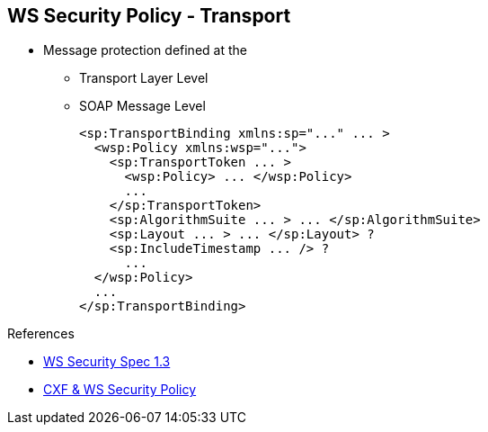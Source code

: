 :noaudio:

[#ws-security-policy-syntax]
== WS Security Policy - Transport

* Message protection defined at the
** Transport Layer Level
** SOAP Message Level
+
[source,xml]
----
<sp:TransportBinding xmlns:sp="..." ... >
  <wsp:Policy xmlns:wsp="...">
    <sp:TransportToken ... >
      <wsp:Policy> ... </wsp:Policy>
      ...
    </sp:TransportToken>
    <sp:AlgorithmSuite ... > ... </sp:AlgorithmSuite>
    <sp:Layout ... > ... </sp:Layout> ?
    <sp:IncludeTimestamp ... /> ?
      ...
  </wsp:Policy>
  ...
</sp:TransportBinding>
----



.References
* http://docs.oasis-open.org/ws-sx/ws-securitypolicy/v1.3/ws-securitypolicy.html[WS Security Spec 1.3]
* http://cxf.apache.org/docs/ws-securitypolicy.html[CXF & WS Security Policy]

ifdef::showscript[]
[.notes]
****

== WS Security Policy

With WS-SecurityPolicy, the binding and/or operation in the wsdl references a WS-Policy fragment that describes the basic security requirements for interacting with that service. The WS-SecurityPolicy specification allows for specifying things like asymmetric/symmetric keys, using transports (https) for encryption, which parts/headers to encrypt or sign, whether to sign then encrypt or encrypt then sign, whether to include timestamps, whether to use derived keys, etc... Basically, it describes what actions are necessary to securely interact with the service described in the WSDL.

However, the WS-SecurityPolicy fragment does not include "everything" that is required for a runtime to be able to able to create the messages. It does not describe things such as locations of key stores, user names and passwords, etc... Those need to be configured in at runtime to augment the WS-SecurityPolicy fragment.

Transport layer message protection refers to the message protection (encryption and signing) that is provided by the transport layer. For example, HTTPS provides encryption and message signing features using SSL/TLS. In fact, WS-SecurityPolicy does not add much to the HTTPS feature set, because HTTPS is already fully configurable using Spring XML configuration
A transport binding policy must be applied to an endpoint policy subject and

****
endif::showscript[]